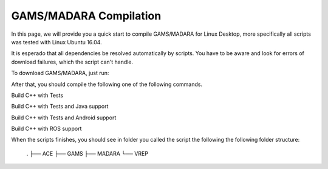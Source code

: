 
=========================
GAMS/MADARA Compilation
=========================
In this page, we will provide you a quick start to compile GAMS/MADARA for Linux Desktop, more specifically all scripts was tested with Linux Ubuntu 16.04.


It is esperado that all dependencies be resolved automatically by scripts. You have to be aware and look for errors of download failures, which the script can't handle.

To download GAMS/MADARA, just run:

.. code-block:: bash
	$ export GAMS_ROOT=$HOME/gams
	$ export CORES=4
	$ git clone -b master --single-branch https://github.com/jredmondson/gams $GAMS_ROOT

After that, you should compile the following one of the following commands.

Build C++ with Tests

.. code-block:: bash
	$ $GAMS_ROOT/scripts/linux/base_build.sh prereqs ace madara gams vrep tests

Build C++ with Tests and Java support

.. code-block:: bash
	$ $GAMS_ROOT/scripts/linux/base_build.sh prereqs ace madara gams vrep tests java

Build C++ with Tests and Android support

.. code-block:: bash
	$ $GAMS_ROOT/scripts/linux/base_build.sh prereqs ace madara gams vrep tests android

Build C++ with ROS support

.. code-block:: bash
	$ $GAMS_ROOT/scripts/linux/base_build.sh prereqs ace madara gams ros


When the scripts finishes, you should see in folder you called the script the following the following folder structure:

	.
	├── ACE
	├── GAMS
	├── MADARA
	└── VREP







